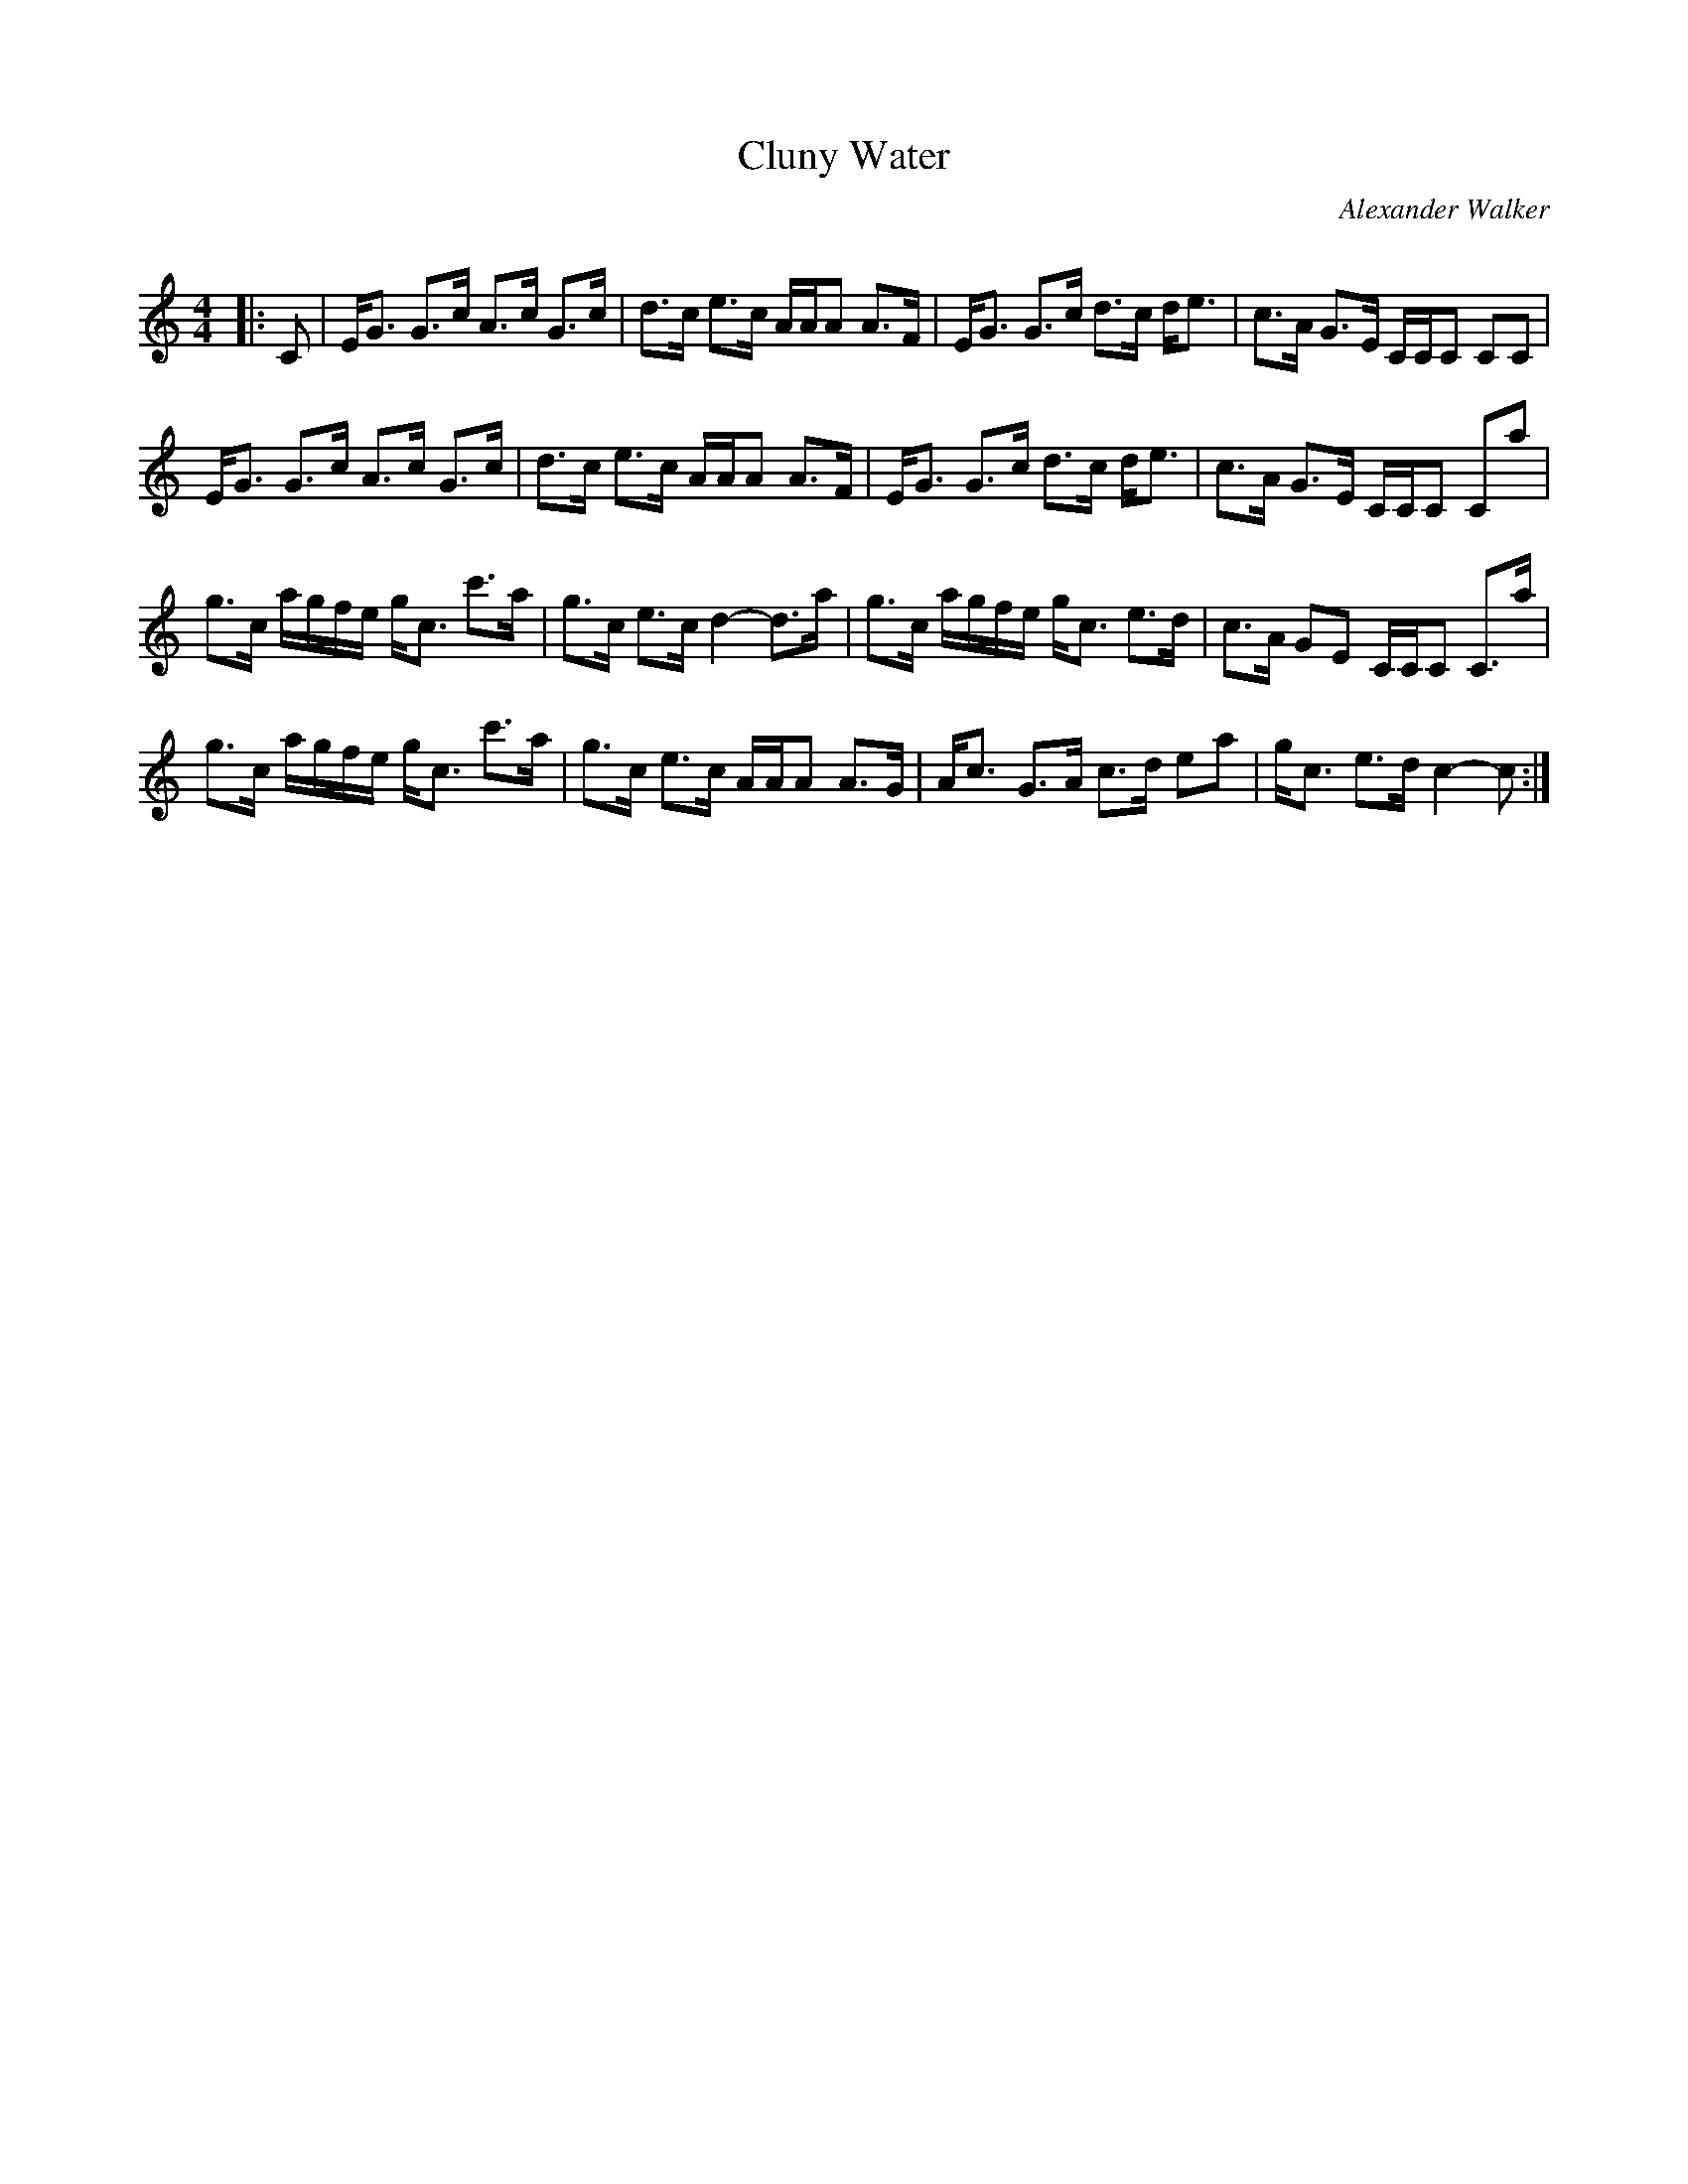 X:1
T: Cluny Water
C:Alexander Walker
R:Strathspey
Q: 128
K:C
M:4/4
L:1/16
|:C2|EG3 G3c A3c G3c|d3c e3c AAA2 A3F|EG3 G3c d3c de3|c3A G3E CCC2 C2C2|
EG3 G3c A3c G3c|d3c e3c AAA2 A3F|EG3 G3c d3c de3|c3A G3E CCC2 C2a2|
g3c agfe gc3 c'3a|g3c e3c d4-d3a|g3c agfe gc3 e3d|c3A G2E2 CCC2 C3a|
g3c agfe gc3 c'3a|g3c e3c AAA2 A3G|Ac3 G3A c3d e2a2|gc3 e3d c4-c2:|

